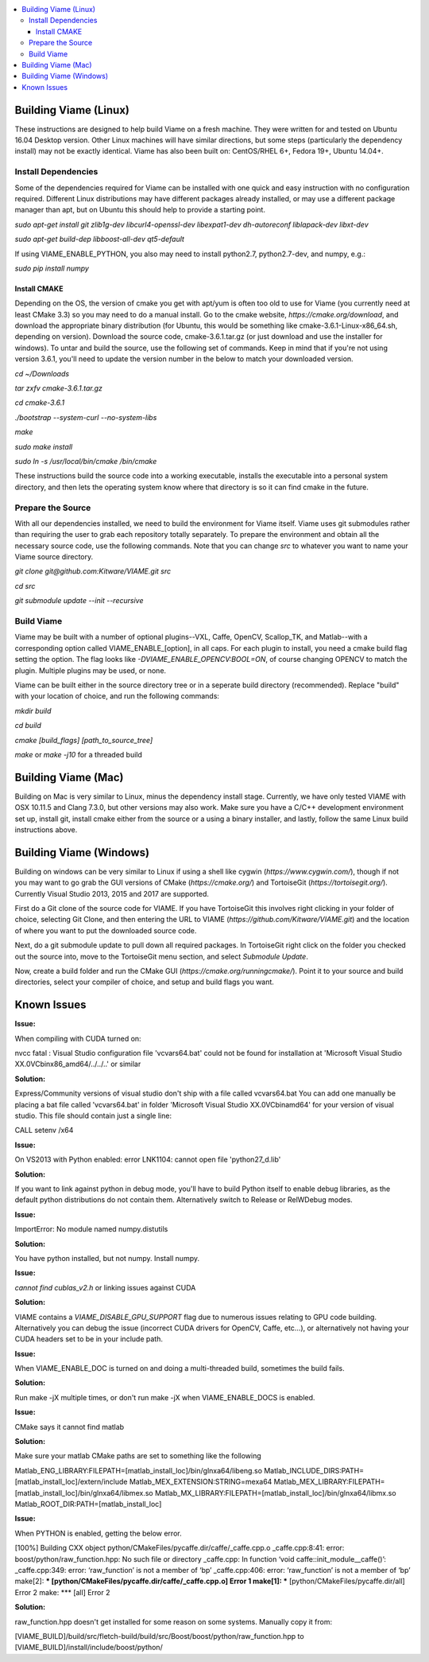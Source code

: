 .. contents::
   :depth: 3
   :local:

.. _linux-label:

======================
Building Viame (Linux)
======================

These instructions are designed to help build Viame on a fresh machine. They were written for and tested on Ubuntu
16.04 Desktop version. Other Linux machines will have similar directions, but some steps (particularly the dependency
install) may not be exactly identical. Viame has also been built on: CentOS/RHEL 6+, Fedora 19+, Ubuntu 14.04+.

********************
Install Dependencies
********************

Some of the dependencies required for Viame can be installed with one quick and easy instruction with no configuration
required. Different Linux distributions may have different packages already installed, or may use a different package
manager than apt, but on Ubuntu this should help to provide a starting point.

`sudo apt-get install git zlib1g-dev libcurl4-openssl-dev libexpat1-dev dh-autoreconf liblapack-dev libxt-dev`

`sudo apt-get build-dep libboost-all-dev qt5-default`

If using VIAME_ENABLE_PYTHON, you also may need to install python2.7, python2.7-dev, and numpy, e.g.:

`sudo pip install numpy`

Install CMAKE
=============

Depending on the OS, the version of cmake you get with apt/yum is often too old to use for Viame (you currently need
at least CMake 3.3) so you may need to do a manual install. Go to the cmake website,
`https://cmake.org/download`, and download the appropriate binary distribution (for Ubuntu, this would be something
like cmake-3.6.1-Linux-x86_64.sh, depending on version). Download the source code, cmake-3.6.1.tar.gz (or just download
and use the installer for windows).  To untar and build the source, use the following
set of commands. Keep in mind that if you're not using version 3.6.1, you'll need to update the version number in the
below to match your downloaded version.

`cd ~/Downloads`

`tar zxfv cmake-3.6.1.tar.gz`

`cd cmake-3.6.1`

`./bootstrap --system-curl --no-system-libs`

`make`

`sudo make install`

`sudo ln -s /usr/local/bin/cmake /bin/cmake`

These instructions build the source code into a working executable, installs the executable into a personal system
directory, and then lets the operating system know where that directory is so it can find cmake in the future.

******************
Prepare the Source
******************

With all our dependencies installed, we need to build the environment for Viame itself. Viame uses git submodules rather
than requiring the user to grab each repository totally separately. To prepare the environment and obtain all the necessary
source code, use the following commands. Note that you can change `src` to whatever you want to name your Viame source directory.

`git clone git@github.com:Kitware/VIAME.git src`

`cd src`

`git submodule update --init --recursive`

***********
Build Viame
***********

Viame may be built with a number of optional plugins--VXL, Caffe, OpenCV, Scallop_TK, and Matlab--with a corresponding option
called VIAME_ENABLE_[option], in all caps. For each plugin to install, you need a cmake build flag setting the option. The
flag looks like `-DVIAME_ENABLE_OPENCV:BOOL=ON`, of course changing OPENCV to match the plugin. Multiple plugins may be
used, or none.

Viame can be built either in the source directory tree or in a seperate build directory (recommended). Replace "build" with
your location of choice, and run the following commands:

`mkdir build`

`cd build`

`cmake [build_flags] [path_to_source_tree]`

`make` or `make -j10` for a threaded build

.. _mac-label:

====================
Building Viame (Mac)
====================

Building on Mac is very similar to Linux, minus the dependency install stage. Currently, we have only tested VIAME
with OSX 10.11.5 and Clang 7.3.0, but other versions may also work. Make sure you have a C/C++ development
environment set up, install git, install cmake either from the source or a using a binary installer, and lastly,
follow the same Linux build instructions above.

.. _windows-label:

========================
Building Viame (Windows)
========================

Building on windows can be very similar to Linux if using a shell like cygwin (`https://www.cygwin.com/`), though if not you
may want to go grab the GUI versions of CMake (`https://cmake.org/`) and TortoiseGit (`https://tortoisegit.org/`). Currently
Visual Studio 2013, 2015 and 2017 are supported.

First do a Git clone of the source code for VIAME. If you have TortoiseGit this involves right clicking in your folder of
choice, selecting Git Clone, and then entering the URL to VIAME (`https://github.com/Kitware/VIAME.git`) and the location
of where you want to put the downloaded source code.

Next, do a git submodule update to pull down all required packages. In TortoiseGit right click on the folder you checked
out the source into, move to the TortoiseGit menu section, and select `Submodule Update`.

Now, create a build folder and run the CMake GUI (`https://cmake.org/runningcmake/`). Point it to your source and build
directories, select your compiler of choice, and setup and build flags you want.

.. _issues-label:

============
Known Issues
============


**Issue:**

When compiling with CUDA turned on:

nvcc fatal   : Visual Studio configuration file 'vcvars64.bat' could not be found for
installation at 'Microsoft Visual Studio XX.0\VC\bin\x86_amd64/../../..' or similar

**Solution:**

Express/Community versions of visual studio don't ship with a file called vcvars64.bat
You can add one manually be placing a bat file called 'vcvars64.bat' in folder
'Microsoft Visual Studio XX.0\VC\bin\amd64' for your version of visual studio. This
file should contain just a single line:

CALL setenv /x64


**Issue:**

On VS2013 with Python enabled: error LNK1104: cannot open file 'python27_d.lib'

**Solution:**

If you want to link against python in debug mode, you'll have to build Python itself
to enable debug libraries, as the default python distributions do not contain them.
Alternatively switch to Release or RelWDebug modes.


**Issue:**

ImportError: No module named numpy.distutils

**Solution:**

You have python installed, but not numpy. Install numpy.


**Issue:**

`cannot find cublas_v2.h` or linking issues against CUDA

**Solution:**

VIAME contains a `VIAME_DISABLE_GPU_SUPPORT` flag due to numerous issues relating to GPU code building.
Alternatively you can debug the issue (incorrect CUDA drivers for OpenCV, Caffe, etc...), or alternatively
not having your CUDA headers set to be in your include path.


**Issue:**

When VIAME_ENABLE_DOC is turned on and doing a multi-threaded build, sometimes the build fails.

**Solution:**

Run make -jX multiple times, or don't run make -jX when VIAME_ENABLE_DOCS is enabled.


**Issue:**

CMake says it cannot find matlab

**Solution:**

Make sure your matlab CMake paths are set to something like the following

Matlab_ENG_LIBRARY:FILEPATH=[matlab_install_loc]/bin/glnxa64/libeng.so
Matlab_INCLUDE_DIRS:PATH=[matlab_install_loc]/extern/include
Matlab_MEX_EXTENSION:STRING=mexa64
Matlab_MEX_LIBRARY:FILEPATH=[matlab_install_loc]/bin/glnxa64/libmex.so
Matlab_MX_LIBRARY:FILEPATH=[matlab_install_loc]/bin/glnxa64/libmx.so
Matlab_ROOT_DIR:PATH=[matlab_install_loc]


**Issue:**

When PYTHON is enabled, getting the below error.

[100%] Building CXX object python/CMakeFiles/pycaffe.dir/caffe/_caffe.cpp.o
_caffe.cpp:8:41: error: boost/python/raw_function.hpp: No such file or directory
_caffe.cpp: In function ‘void caffe::init_module__caffe()’:
_caffe.cpp:349: error: ‘raw_function’ is not a member of ‘bp’
_caffe.cpp:406: error: ‘raw_function’ is not a member of ‘bp’
make[2]: *** [python/CMakeFiles/pycaffe.dir/caffe/_caffe.cpp.o] Error 1
make[1]: *** [python/CMakeFiles/pycaffe.dir/all] Error 2
make: *** [all] Error 2

**Solution:**

raw_function.hpp doesn't get installed for some reason on some systems. Manually copy it from:

[VIAME_BUILD]/build/src/fletch-build/build/src/Boost/boost/python/raw_function.hpp
to
[VIAME_BUILD]/install/include/boost/python/
